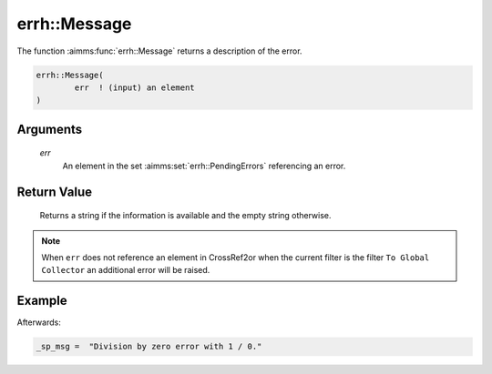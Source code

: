.. aimms:function:: errh::Message(err)

.. _errh::Message:

errh::Message
=============

The function :aimms:func:`errh::Message` returns a description of the error.

.. code-block:: aimms

    errh::Message(
            err  ! (input) an element
    )

Arguments
---------

    *err*
        An element in the set :aimms:set:`errh::PendingErrors` referencing an error.

Return Value
------------

    Returns a string if the information is available and the empty string
    otherwise.

.. note::

    When ``err`` does not reference an element in CrossRef2or when the
    current filter is the filter ``To Global Collector`` an additional error
    will be raised.


Example
-------

.. code-block:: aimms
    :linenos:

    block 
        pr_divideByZero();
    onerror _ep_err do
        _sp_msg := errh::Message(_ep_err);
        errh::MarkAsHandled( _ep_err, 1 );
    endblock ;

Afterwards:

.. code-block:: aimms

    _sp_msg =  "Division by zero error with 1 / 0."

.. seealso::

    The procedure :aimms:func:`errh::Adapt`.
